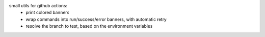 small utils for github actions:
 - print colored banners
 - wrap commands into run/success/error banners, with automatic retry
 - resolve the branch to test, based on the environment variables
